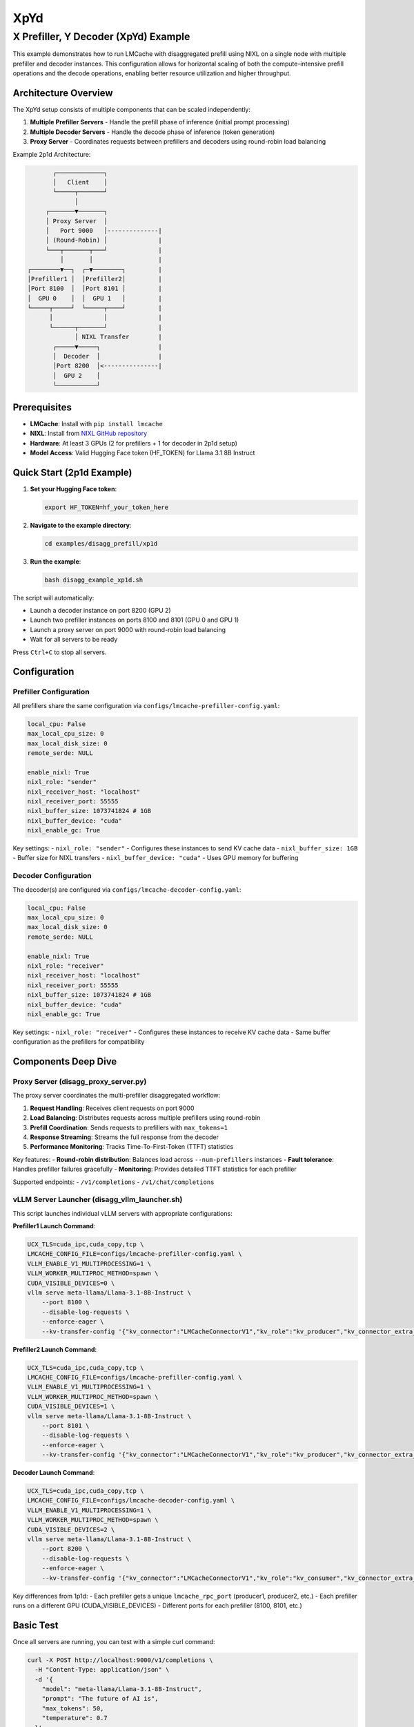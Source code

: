 XpYd
====

X Prefiller, Y Decoder (XpYd) Example
--------------------------------------

This example demonstrates how to run LMCache with disaggregated prefill using NIXL on a single node with multiple prefiller and decoder instances. This configuration allows for horizontal scaling of both the compute-intensive prefill operations and the decode operations, enabling better resource utilization and higher throughput.

Architecture Overview
~~~~~~~~~~~~~~~~~~~~~

The XpYd setup consists of multiple components that can be scaled independently:

1. **Multiple Prefiller Servers** - Handle the prefill phase of inference (initial prompt processing)
2. **Multiple Decoder Servers** - Handle the decode phase of inference (token generation) 
3. **Proxy Server** - Coordinates requests between prefillers and decoders using round-robin load balancing

Example 2p1d Architecture:

.. code-block::

                ┌─────────────┐
                │   Client    │
                └─────┬───────┘
                      │
              ┌───────▼───────┐
              │ Proxy Server  │
              │   Port 9000   │--------------|
              │ (Round-Robin) │              |
              └───┬───────┬───┘              |
                  │       │                  |
         ┌────────▼──┐  ┌─▼────────┐         |
         │Prefiller1 │  │Prefiller2│         |
         │Port 8100  │  │Port 8101 │         |
         │  GPU 0    │  │  GPU 1   │         |
         └─────┬─────┘  └─────┬────┘         |
               │              │              |
               └──────┬───────┘              |
                      │ NIXL Transfer        |
                ┌─────▼─────┐                |
                │  Decoder  │                |
                │Port 8200  │<---------------|
                │  GPU 2    │                  
                └───────────┘

Prerequisites
~~~~~~~~~~~~~

- **LMCache**: Install with ``pip install lmcache``
- **NIXL**: Install from `NIXL GitHub repository <https://github.com/ai-dynamo/nixl>`_
- **Hardware**: At least 3 GPUs (2 for prefillers + 1 for decoder in 2p1d setup)
- **Model Access**: Valid Hugging Face token (HF_TOKEN) for Llama 3.1 8B Instruct

Quick Start (2p1d Example)
~~~~~~~~~~~~~~~~~~~~~~~~~~~

1. **Set your Hugging Face token**:

   .. code-block:: bash

      export HF_TOKEN=hf_your_token_here

2. **Navigate to the example directory**:

   .. code-block:: bash

      cd examples/disagg_prefill/xp1d

3. **Run the example**:

   .. code-block:: bash

      bash disagg_example_xp1d.sh

The script will automatically:

- Launch a decoder instance on port 8200 (GPU 2)
- Launch two prefiller instances on ports 8100 and 8101 (GPU 0 and GPU 1)
- Launch a proxy server on port 9000 with round-robin load balancing
- Wait for all servers to be ready

Press ``Ctrl+C`` to stop all servers.

Configuration
~~~~~~~~~~~~~

Prefiller Configuration
^^^^^^^^^^^^^^^^^^^^^^^

All prefillers share the same configuration via ``configs/lmcache-prefiller-config.yaml``:

.. code-block:: yaml

   local_cpu: False
   max_local_cpu_size: 0
   max_local_disk_size: 0
   remote_serde: NULL

   enable_nixl: True
   nixl_role: "sender"
   nixl_receiver_host: "localhost"
   nixl_receiver_port: 55555
   nixl_buffer_size: 1073741824 # 1GB
   nixl_buffer_device: "cuda"
   nixl_enable_gc: True

Key settings:
- ``nixl_role: "sender"`` - Configures these instances to send KV cache data
- ``nixl_buffer_size: 1GB`` - Buffer size for NIXL transfers
- ``nixl_buffer_device: "cuda"`` - Uses GPU memory for buffering

Decoder Configuration
^^^^^^^^^^^^^^^^^^^^^

The decoder(s) are configured via ``configs/lmcache-decoder-config.yaml``:

.. code-block:: yaml

   local_cpu: False
   max_local_cpu_size: 0
   max_local_disk_size: 0
   remote_serde: NULL

   enable_nixl: True
   nixl_role: "receiver"
   nixl_receiver_host: "localhost"
   nixl_receiver_port: 55555
   nixl_buffer_size: 1073741824 # 1GB
   nixl_buffer_device: "cuda"
   nixl_enable_gc: True

Key settings:
- ``nixl_role: "receiver"`` - Configures these instances to receive KV cache data
- Same buffer configuration as the prefillers for compatibility

Components Deep Dive
~~~~~~~~~~~~~~~~~~~~

Proxy Server (disagg_proxy_server.py)
^^^^^^^^^^^^^^^^^^^^^^^^^^^^^^^^^^^^^^

The proxy server coordinates the multi-prefiller disaggregated workflow:

1. **Request Handling**: Receives client requests on port 9000
2. **Load Balancing**: Distributes requests across multiple prefillers using round-robin
3. **Prefill Coordination**: Sends requests to prefillers with ``max_tokens=1``
4. **Response Streaming**: Streams the full response from the decoder
5. **Performance Monitoring**: Tracks Time-To-First-Token (TTFT) statistics

Key features:
- **Round-robin distribution**: Balances load across ``--num-prefillers`` instances
- **Fault tolerance**: Handles prefiller failures gracefully
- **Monitoring**: Provides detailed TTFT statistics for each prefiller

Supported endpoints:
- ``/v1/completions``
- ``/v1/chat/completions``

vLLM Server Launcher (disagg_vllm_launcher.sh)
^^^^^^^^^^^^^^^^^^^^^^^^^^^^^^^^^^^^^^^^^^^^^^^

This script launches individual vLLM servers with appropriate configurations:

**Prefiller1 Launch Command**:

.. code-block:: bash

   UCX_TLS=cuda_ipc,cuda_copy,tcp \
   LMCACHE_CONFIG_FILE=configs/lmcache-prefiller-config.yaml \
   VLLM_ENABLE_V1_MULTIPROCESSING=1 \
   VLLM_WORKER_MULTIPROC_METHOD=spawn \
   CUDA_VISIBLE_DEVICES=0 \
   vllm serve meta-llama/Llama-3.1-8B-Instruct \
       --port 8100 \
       --disable-log-requests \
       --enforce-eager \
       --kv-transfer-config '{"kv_connector":"LMCacheConnectorV1","kv_role":"kv_producer","kv_connector_extra_config": {"discard_partial_chunks": false, "lmcache_rpc_port": "producer1"}}'

**Prefiller2 Launch Command**:

.. code-block:: bash

   UCX_TLS=cuda_ipc,cuda_copy,tcp \
   LMCACHE_CONFIG_FILE=configs/lmcache-prefiller-config.yaml \
   VLLM_ENABLE_V1_MULTIPROCESSING=1 \
   VLLM_WORKER_MULTIPROC_METHOD=spawn \
   CUDA_VISIBLE_DEVICES=1 \
   vllm serve meta-llama/Llama-3.1-8B-Instruct \
       --port 8101 \
       --disable-log-requests \
       --enforce-eager \
       --kv-transfer-config '{"kv_connector":"LMCacheConnectorV1","kv_role":"kv_producer","kv_connector_extra_config": {"discard_partial_chunks": false, "lmcache_rpc_port": "producer2"}}'

**Decoder Launch Command**:

.. code-block:: bash

   UCX_TLS=cuda_ipc,cuda_copy,tcp \
   LMCACHE_CONFIG_FILE=configs/lmcache-decoder-config.yaml \
   VLLM_ENABLE_V1_MULTIPROCESSING=1 \
   VLLM_WORKER_MULTIPROC_METHOD=spawn \
   CUDA_VISIBLE_DEVICES=2 \
   vllm serve meta-llama/Llama-3.1-8B-Instruct \
       --port 8200 \
       --disable-log-requests \
       --enforce-eager \
       --kv-transfer-config '{"kv_connector":"LMCacheConnectorV1","kv_role":"kv_consumer","kv_connector_extra_config": {"discard_partial_chunks": false, "lmcache_rpc_port": "consumer1"}}'

Key differences from 1p1d:
- Each prefiller gets a unique ``lmcache_rpc_port`` (producer1, producer2, etc.)
- Each prefiller runs on a different GPU (CUDA_VISIBLE_DEVICES)
- Different ports for each prefiller (8100, 8101, etc.)

Basic Test
~~~~~~~~~~

Once all servers are running, you can test with a simple curl command:

.. code-block:: bash

   curl -X POST http://localhost:9000/v1/completions \
     -H "Content-Type: application/json" \
     -d '{
       "model": "meta-llama/Llama-3.1-8B-Instruct",
       "prompt": "The future of AI is",
       "max_tokens": 50,
       "temperature": 0.7
     }'

Performance Benchmarking
^^^^^^^^^^^^^^^^^^^^^^^^

For comprehensive performance testing, use vLLM's benchmark tool:

.. code-block:: bash

   python benchmark_serving.py --port 9000 --seed $(date +%s) \
       --model meta-llama/Llama-3.1-8B-Instruct \
       --dataset-name random --random-input-len 7500 --random-output-len 200 \
       --num-prompts 30 --burstiness 100 --request-rate 1 --ignore-eos

Expected performance improvements with 2p1d:
- **Higher throughput**: Multiple prefillers can handle more concurrent requests
- **Better TTFT**: Load balancing reduces queuing delays
- **Improved utilization**: Better GPU utilization across multiple devices

Sample benchmark results:

.. code-block::

   ============ Serving Benchmark Result ============
   Successful requests:                     30
   Benchmark duration (s):                  31.34
   Total input tokens:                      224970
   Total generated tokens:                  6000
   Request throughput (req/s):              0.96
   Output token throughput (tok/s):         191.44
   Total Token throughput (tok/s):          7369.36
   ---------------Time to First Token----------------
   Mean TTFT (ms):                          313.41
   Median TTFT (ms):                        272.83
   P99 TTFT (ms):                           837.32
   ===============================================

Log Files and Monitoring
~~~~~~~~~~~~~~~~~~~~~~~~

The example generates multiple log files for comprehensive monitoring:

- ``prefiller1.log`` - First prefiller server logs and errors
- ``prefiller2.log`` - Second prefiller server logs and errors  
- ``decoder.log`` - Decoder server logs and errors
- ``proxy.log`` - Proxy server logs and TTFT statistics

The proxy server provides detailed statistics for each prefiller:

.. code-block::

   ===============================
   Num requests: 20
   Prefiller 1 TTFT stats:
    - Average (ms): 42.3
    - Median (ms): 40.1
    - 99th Percentile (ms): 48.7
   Prefiller 2 TTFT stats:
    - Average (ms): 43.8
    - Median (ms): 41.5
    - 99th Percentile (ms): 52.1
   ===============================

This helps identify performance differences between prefiller instances and optimize load balancing.

Troubleshooting
~~~~~~~~~~~~~~~

Common Issues
^^^^^^^^^^^^^

1. **GPU Memory**: Ensure each GPU has sufficient memory for the model
2. **NIXL Installation**: Verify NIXL is properly installed and accessible
3. **Port Conflicts**: Check that all required ports are available
4. **HF Token**: Ensure your Hugging Face token has access to Llama models
5. **GPU Assignment**: Verify CUDA_VISIBLE_DEVICES assignments don't conflict

Multi-Instance Specific Issues
^^^^^^^^^^^^^^^^^^^^^^^^^^^^^^

1. **Uneven Load**: Monitor prefiller statistics to ensure balanced distribution
2. **Resource Contention**: Watch for GPU memory pressure with multiple instances
3. **Network Bottlenecks**: Monitor NIXL transfer performance between instances
4. **Startup Timing**: Stagger prefiller launches to avoid resource conflicts



